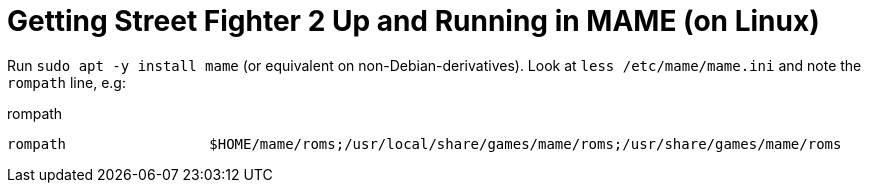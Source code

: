 Getting Street Fighter 2 Up and Running in MAME (on Linux)
==========================================================

Run `sudo apt -y install mame` (or equivalent on non-Debian-derivatives).
Look at `less /etc/mame/mame.ini` and note the `rompath` line, e.g:

.rompath
[source]
----
rompath                 $HOME/mame/roms;/usr/local/share/games/mame/roms;/usr/share/games/mame/roms
----

